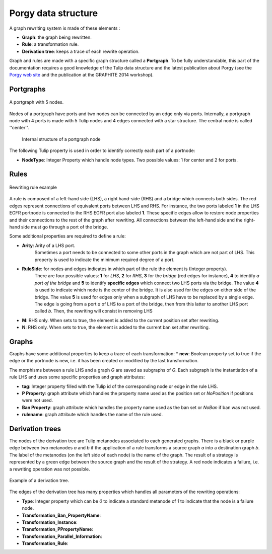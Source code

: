 ********************
Porgy data structure
********************

A graph rewriting system is made of these elements :

* **Graph**: the graph being rewritten.
* **Rule**: a transformation rule.
* **Derivation tree**: keeps a trace of each rewrite operation.

Graph and rules are made with a specific graph structure called a **Portgraph**. To be fully understandable, this part of the documentation requires a good knowledge
of the Tulip data structure and the latest publication about Porgy (see the `Porgy web site`_ and the publication at the GRAPHITE 2014 workshop).

.. _Porgy web site: http://tulip.labri.fr/TulipDrupal/?q=porgy

Portgraphs
==========

.. figure::  _images/model.png
    :align: center
    :scale: 60%

    A portgraph with 5 nodes.

Nodes of a portgraph have ports and two nodes can be connected by an edge only via ports. Internally, a portgraph node with 4 ports is made with 5 Tulip nodes and 4 edges connected
with a star structure. The central node is called ''center''.

 .. figure:: _images/portnode2.png
    :width: 30%
    :align: center

    Internal structure of a portgraph node

The following Tulip property is used in order to identify correctly each part of a portnode:

* **NodeType**: Integer Property which handle node types. Two possible values: 1 for center and 2 for ports.

Rules
=====

.. figure::  _images/rule.png
    :align: center
    :width: 60%

    Rewriting rule example

A rule is composed of a left-hand side (LHS), a right hand-side (RHS) and a bridge which connects both sides.
The red edges represent connections of equivalent ports between LHS and RHS. For instance, the two ports labeled **1** in the LHS EGFR portnode is connected to
the RHS EGFR port also labeled **1**. These specific edges allow to restore node properties and their connections to the rest of the graph after rewriting.
All connections between the left-hand side and the right-hand side must go through a port of the bridge.

Some additional properties are required to define a rule:

* **Arity**: Arity of a LHS port.
    Sometimes a port needs to be connected to some other ports in the graph which are not part of LHS. This property is used to indicate the minimum required degree of a port.
* **RuleSide**: for nodes and edges indicates in which part of the rule the element is (Integer property).
    There are four possible values: **1** for *LHS*, **2** for *RHS*, **3** for the *bridge* (red edges for instance), **4** to identify *a port of the bridge* and **5** to identify **specific edges** which connect two LHS ports via the bridge.
    The value **4** is used to indicate which node is the center of the bridge. It is also used for the edges on either side of the bridge.
    The value **5** is used for edges only when a subgraph of LHS have to be replaced by a single edge. The edge is going from a port *a* of LHS to a port of the bridge,
    then from this latter to another LHS port called *b*. Then, the rewriting will consist in removing LHS
* **M**: RHS only. When sets to true, the element is added to the current position set after rewriting.
* **N**: RHS only. When sets to true, the element is added to the current ban set after rewriting.


Graphs
======

Graphs have some additional properties to keep a trace of each transformation:
* **new**: Boolean property set to true if the edge or the portnode is new, i.e. it has been created or modified by the last transformation.

The morphisms between a rule LHS and a graph *G* are saved as subgraphs of *G*. Each subgraph is the instantiation of a rule LHS and uses some specific properties and graph attributes:

* **tag**: Integer property filled with the Tulip id of the corresponding node or edge in the rule LHS.
* **P Property**: graph attribute which handles the property name used as the position set or *NoPosition* if positions were not used.
* **Ban Property**: graph attribute which handles the property name used as the ban set or *NoBan* if ban was not used.
* **rulename**: graph attribute which handles the name of the rule used.


Derivation trees
================

The nodes of the derivation tree are Tulip metanodes associated to each generated graphs.
There is a black or purple edge between two metanodes *a* and *b* if the application of a rule transforms a source graph *a* into a destination graph *b*.
The label of the metanodes (on the left side of each node) is the name of the graph.
The result of a strategy is represented by a green edge between the source graph and the result of the strategy.
A red node indicates a failure, i.e. a rewriting operation was not possible.

.. figure::  _images/trace_tree.png
    :align: center

    Example of a derivation tree.



The edges of the derivation tree has many properties which handles all parameters of the rewriting operations:

* **Type**: Integer property which can be *0* to indicate a standard metanode of *1* to indicate that the node is a failure node.
* **Transformation_Ban_PropertyName**:
* **Transformation_Instance**:
* **Transformation_PPropertyName**:
* **Transformation_Parallel_Information**:
* **Transformation_Rule**:




